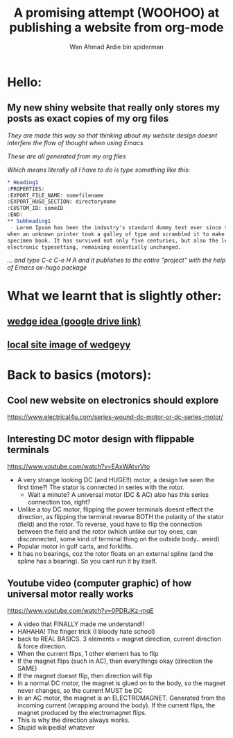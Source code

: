 #+AUTHOR: Wan Ahmad Ardie bin spiderman
#+TITLE: A promising attempt (WOOHOO) at publishing a website from org-mode
#+OPTIONS: toc:nil
#+EMAIL: wan_ahmad_ardie@yahoo.com
#+hugo_base_dir: /home/ardie/Documents/firstOrgWebsite
* Hello:
:PROPERTIES:
:EXPORT_FILE_NAME: _index
:EXPORT_HUGO_SECTION: /
:END:
** My new shiny website that really only stores my posts as exact copies of my org files
****** /They are made this way so that thinking about my website design doesnt interfere the flow of thought when using Emacs/
****** /These are all generated from my org files/
****** /Which means literally all I have to do is type something like this:/
    #+BEGIN_SRC org
    ,* Heading1
    :PROPERTIES:
    :EXPORT_FILE_NAME: somefilename
    :EXPORT_HUGO_SECTION: directoryname
    :CUSTOM_ID: someID
    :END:
    ,** Subheading1 
     - Lorem Ipsum has been the industry's standard dummy text ever since the 1500s, 
    when an unknown printer took a galley of type and scrambled it to make a type 
    specimen book. It has survived not only five centuries, but also the leap into 
    electronic typesetting, remaining essentially unchanged.

    #+END_SRC
/... and type C-c C-e H A and it publishes to the entire "project" with the help of Emacs ox-hugo package/

* What we learnt that is slightly other:
:PROPERTIES:
:EXPORT_FILE_NAME: woodworking
:EXPORT_HUGO_SECTION: posts
:CUSTOM_ID: woodworking1
:END:
#+OPTIONS: toc:nil
** [[file:https://drive.google.com/file/d/17RPcUgBLroyXiZZ-aHs_-HfcuXrfP5q5/view?usp=sharing][wedge idea (google drive link)]]
** [[./static/3.jpg][local site image of wedgeyy]]
** [[./static/3.jpg][file:./static/thumbs/th_3.jpg]]
** 
* Back to basics (motors):
:PROPERTIES:
:EXPORT_FILE_NAME: motorbasics
:EXPORT_HUGO_SECTION: posts
:CUSTOM_ID: motorbasics1
:END:
** Cool new website on electronics should explore
https://www.electrical4u.com/series-wound-dc-motor-or-dc-series-motor/
** Interesting DC motor design with flippable terminals
https://www.youtube.com/watch?v=EAxWAtvrVto
 - A very strange looking DC (and HUGE!!) motor, a design Ive seen the first time?! The stator is connected in series with the rotor. 
     - Wait a minute? A universal motor (DC & AC) also has this series connection too, right?
 - Unlike a toy DC motor, flipping the power terminals doesnt effect the direction, as flipping the terminal reverse BOTH the polarity of the stator (field) and the rotor. To reverse, youd have to flip the connection between the field and the rotor (which unlike our toy ones, can disconnected, some kind of terminal thing on the outside body.. weird) 
 - Popular motor in golf carts, and forklifts.
 - It has no bearings, coz the rotor floats on an external spline (and the spline has a bearing). So you cant run it by itself. 
** Youtube video (computer graphic) of how universal motor really works
https://www.youtube.com/watch?v=0PDRJKz-mqE
 - A video that FINALLY made me understand!!
 - HAHAHA! The finger trick (I bloody hate school)
 - back to REAL BASICS. 3 elements = magnet direction, current direction & force direction.
 - When the current flips, 1 other element has to flip
 - If the magnet flips (such in AC), then everythings okay (direction the SAME)
 - If the magnet doesnt flip, then direction will flip
 - In a normal DC motor, the magnet is glued on to the body, so the magnet never changes, so the current MUST be DC
 - In an AC motor, the magnet is an ELECTROMAGNET. Generated from the incoming current (wrapping around the body). If the current flips, the magnet produced by the electromagnet flips. 
 - This is why the direction always works.
 - Stupid wikipedia! whatever

